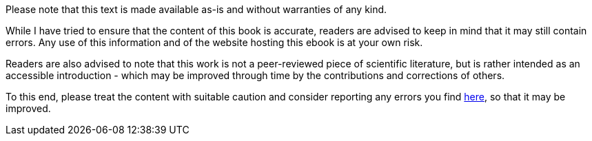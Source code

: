 Please note that this text is made available as-is and without warranties of any kind.

While I have tried to ensure that the content of this book is accurate, readers are advised to keep in mind that it may still contain errors.  Any use of this information and of the website hosting this ebook is at your own risk.

Readers are also advised to note that this work is not a peer-reviewed piece of scientific literature, but is rather intended as an accessible introduction - which may be improved through time by the contributions and corrections of others.

To this end, please treat the content with suitable caution and consider reporting any errors you find https://www.gitbook.com/book/petebankhead/imagej-intro/discussions[here], so that it may be improved.
